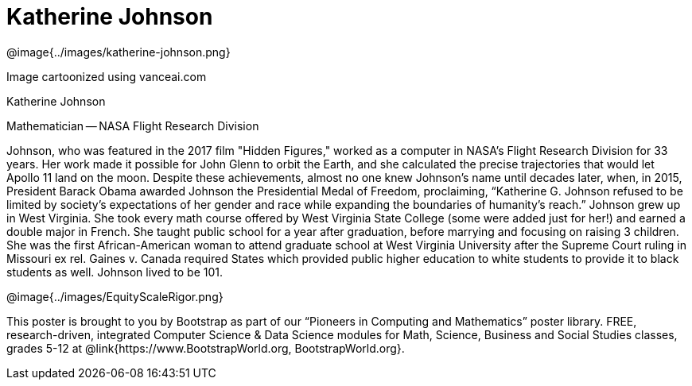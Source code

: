 = Katherine Johnson

++++
<style>
@import url("../../../lib/pioneers.css");
</style>
++++

[.posterImage]
@image{../images/katherine-johnson.png}

[.credit]
Image cartoonized using vanceai.com

[.name]
Katherine Johnson

[.title]
Mathematician -- NASA Flight Research Division

[.text]
Johnson, who was featured in the 2017 film "Hidden Figures," worked as a computer in NASA's Flight Research Division for 33 years. Her work made it possible for John Glenn to orbit the Earth, and she calculated the precise trajectories that would let Apollo 11 land on the moon. Despite these achievements, almost no one knew Johnson's name until decades later, when, in 2015, President Barack Obama awarded Johnson the Presidential Medal of Freedom, proclaiming, “Katherine G. Johnson refused to be limited by society’s expectations of her gender and race while expanding the boundaries of humanity’s reach.” Johnson grew up in West Virginia. She took every math course offered by West Virginia State College (some were added just for her!) and earned a double major in French. She taught public school for a year after graduation, before marrying and focusing on raising 3 children. She was the first African-American woman to attend graduate school at West Virginia University after the Supreme Court ruling in Missouri ex rel. Gaines v. Canada required States which provided public higher education to white students to provide it to black students as well. Johnson lived to be 101.

[.footer]
--
@image{../images/EquityScaleRigor.png}

This poster is brought to you by Bootstrap as part of our “Pioneers in Computing and Mathematics” poster library. FREE, research-driven, integrated Computer Science & Data Science modules for Math, Science, Business and Social Studies classes, grades 5-12 at @link{https://www.BootstrapWorld.org, BootstrapWorld.org}.
--
